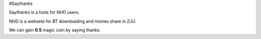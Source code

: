 #Saythanks


Saythanks is a tools for NHD users.

NHD is a websete for BT downloading and movies share in ZJU.

We can gain **0.5** magic coin by saying thanks.

	

